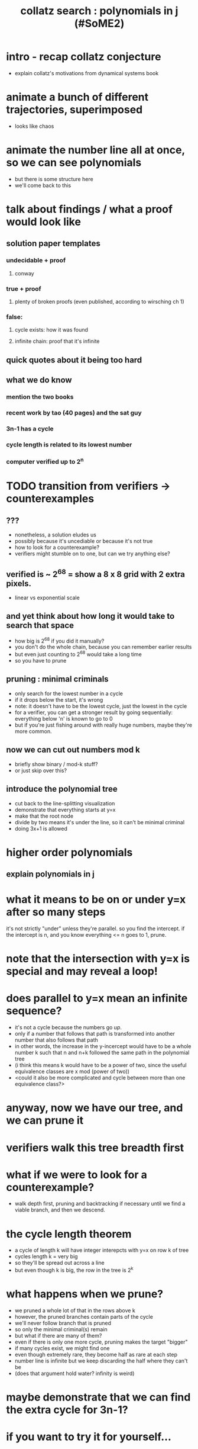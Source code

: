 #+title: collatz search : polynomials in j (#SoME2)

* COMMENT SoME2 = summer of math exposition 2
:PROPERTIES:
:TS:       <2022-07-19 01:02PM>
:ID:       ri417y81uij0
:END:

* intro - recap collatz conjecture
- explain collatz's motivations from dynamical systems book

* animate a bunch of different trajectories, superimposed
- looks like chaos
* animate the number line all at once, so we can see polynomials
- but there is some structure here
- we'll come back to this

* talk about findings / what a proof would look like

** solution paper templates
*** undecidable + proof
**** conway
*** true + proof
**** plenty of broken proofs (even published, according to wirsching ch 1)
*** false:
**** cycle exists:  how it was found
**** infinite chain: proof that it's infinite

** quick quotes about it being too hard

** what we do know
*** mention the two books
*** recent work by tao (40 pages) and the sat guy
*** 3n-1 has a cycle
*** cycle length is related to its lowest number
*** computer verified up to 2^n

* TODO transition from verifiers -> counterexamples

** ???
- nonetheless, a solution eludes us
- possibly because it's uncediable or because it's not true
- how to look for a counterexample?
- verifiers might stumble on to one, but can we try anything else?


** verified is ~ 2^68 = show a 8 x 8 grid with 2 extra pixels.
- linear vs exponential scale

** and yet think about how long it would take to search that space
- how big is 2^68 if you did it manually?
- you don't do the whole chain, because you can remember earlier results
- but even just counting to 2^68 would take a long time
- so you have to prune

** pruning : minimal criminals
- only search for the lowest number in a cycle
- if it drops below the start, it's wrong
- note: it doesn't have to be the lowest cycle, just the lowest in the cycle
- for a verifier, you can get a stronger result by going sequentially:
  everything below 'n' is known to go to 0
- but if you're just fishing around with really huge numbers, maybe they're more common.

** now we can cut out numbers mod k
- briefly show binary / mod-k stuff?
- or just skip over this?

** introduce the polynomial tree
- cut back to the line-splitting visualization
- demonstrate that everything starts at y=x
- make that the root node
- divide by two means it's under the line, so it can't be minimal criminal
- doing 3x+1 is allowed

* higher order polynomials
** explain polynomials in j

* what it means to be on or under y=x after so many steps
it's not strictly "under" unless they're parallel.
so you find the intercept.
if the intercept is n, and you know everything <= n goes to 1, prune.

* note that the intersection with y=x is special and may reveal a loop!

* does parallel to y=x mean an infinite sequence?
- it's not a cycle because the numbers go /up/.
- only if a number that follows that path is transformed into another number that also follows that path
- in other words, the increase in the y-incercept would have to be a whole
  number k such that n and n+k followed the same path in the polynomial tree
- (i think this means k would have to be a power of two, since the useful equivalence classes are x mod (power of two))
- <could it also be more complicated and cycle between more than one equivalence class?>

* anyway, now we have our tree, and we can prune it

* verifiers walk this tree breadth first

* what if we were to look for a counterexample?
- walk depth first, pruning and backtracking if necessary until we find a viable branch, and then we descend.

* the cycle length theorem
- a cycle of length k will have integer interepcts with y=x on row k of tree
- cycles length k = very big
- so they'll be spread out across a line
- but even though k is big, the row in the tree is 2^k

* what happens when we prune?
- we pruned a whole lot of that in the rows above k
- however, the pruned branches contain parts of the cycle
- we'll never follow branch that is pruned
- so only the minimal criminal(s) remain
- but what if there are many of them?
- even if there is only one more cycle, pruning makes the target "bigger"
- if many cycles exist, we might find one
- even though extremely rare, they become half as rare at each step
- number line is infinite but we keep discarding the half where they can't be
- (does that argument hold water? infinity is weird)

* maybe demonstrate that we can find the extra cycle for 3n-1?
* if you want to try it for yourself...
* thanks' for watching
